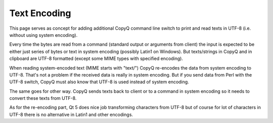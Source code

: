 Text Encoding
=============

This page serves as concept for adding additional CopyQ command line
switch to print and read texts in UTF-8 (i.e. without using system
encoding).

Every time the bytes are read from a command (standard output or
arguments from client) the input is expected to be either just series of
bytes or text in system encoding (possibly Latin1 on Windows). But
texts/strings in CopyQ and in clipboard are UTF-8 formatted (except some
MIME types with specified encoding).

When reading system-encoded text (MIME starts with "text/") CopyQ
re-encodes the data from system encoding to UTF-8. That's not a problem
if the received data is really in system encoding. But if you send data
from Perl with the UTF-8 switch, CopyQ must also know that UTF-8 is used
instead of system encoding.

The same goes for other way. CopyQ sends texts back to client or to a
command in system encoding so it needs to convert these texts from
UTF-8.

As for the re-encoding part, Qt 5 does nice job transforming characters
from UTF-8 but of course for lot of characters in UTF-8 there is no
alternative in Latin1 and other encodings.
